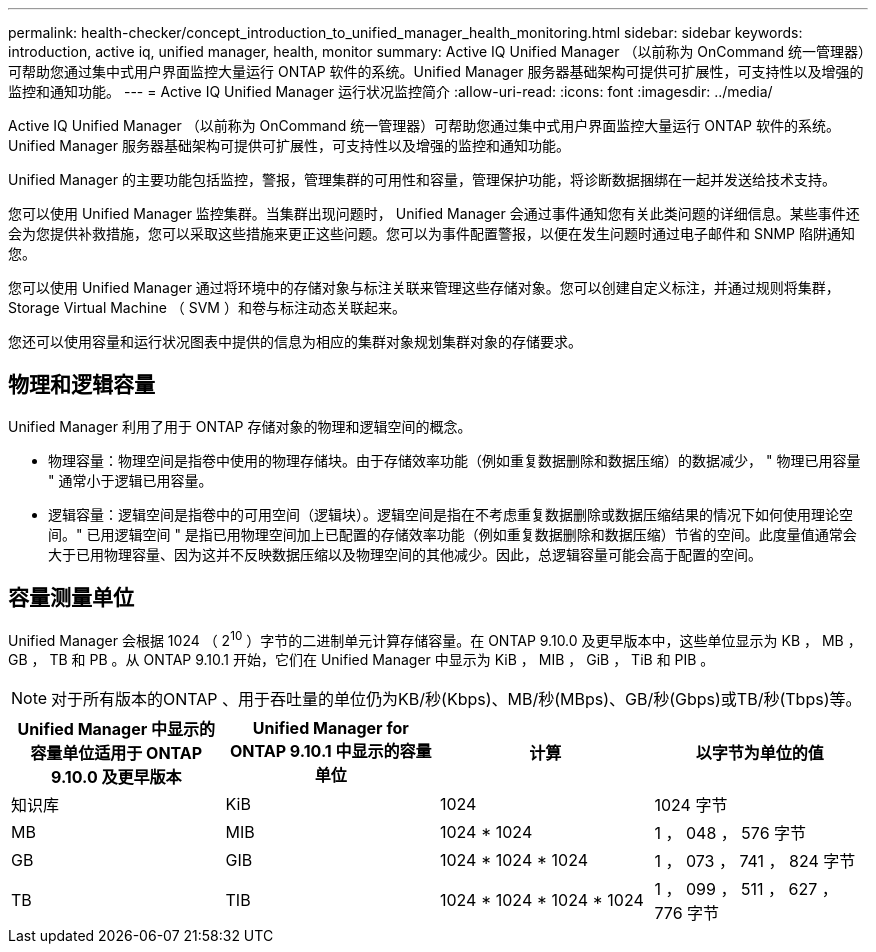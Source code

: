 ---
permalink: health-checker/concept_introduction_to_unified_manager_health_monitoring.html 
sidebar: sidebar 
keywords: introduction, active iq, unified manager, health, monitor 
summary: Active IQ Unified Manager （以前称为 OnCommand 统一管理器）可帮助您通过集中式用户界面监控大量运行 ONTAP 软件的系统。Unified Manager 服务器基础架构可提供可扩展性，可支持性以及增强的监控和通知功能。 
---
= Active IQ Unified Manager 运行状况监控简介
:allow-uri-read: 
:icons: font
:imagesdir: ../media/


[role="lead"]
Active IQ Unified Manager （以前称为 OnCommand 统一管理器）可帮助您通过集中式用户界面监控大量运行 ONTAP 软件的系统。Unified Manager 服务器基础架构可提供可扩展性，可支持性以及增强的监控和通知功能。

Unified Manager 的主要功能包括监控，警报，管理集群的可用性和容量，管理保护功能，将诊断数据捆绑在一起并发送给技术支持。

您可以使用 Unified Manager 监控集群。当集群出现问题时， Unified Manager 会通过事件通知您有关此类问题的详细信息。某些事件还会为您提供补救措施，您可以采取这些措施来更正这些问题。您可以为事件配置警报，以便在发生问题时通过电子邮件和 SNMP 陷阱通知您。

您可以使用 Unified Manager 通过将环境中的存储对象与标注关联来管理这些存储对象。您可以创建自定义标注，并通过规则将集群， Storage Virtual Machine （ SVM ）和卷与标注动态关联起来。

您还可以使用容量和运行状况图表中提供的信息为相应的集群对象规划集群对象的存储要求。



== 物理和逻辑容量

Unified Manager 利用了用于 ONTAP 存储对象的物理和逻辑空间的概念。

* 物理容量：物理空间是指卷中使用的物理存储块。由于存储效率功能（例如重复数据删除和数据压缩）的数据减少， " 物理已用容量 " 通常小于逻辑已用容量。
* 逻辑容量：逻辑空间是指卷中的可用空间（逻辑块）。逻辑空间是指在不考虑重复数据删除或数据压缩结果的情况下如何使用理论空间。" 已用逻辑空间 " 是指已用物理空间加上已配置的存储效率功能（例如重复数据删除和数据压缩）节省的空间。此度量值通常会大于已用物理容量、因为这并不反映数据压缩以及物理空间的其他减少。因此，总逻辑容量可能会高于配置的空间。




== 容量测量单位

Unified Manager 会根据 1024 （ 2^10^ ）字节的二进制单元计算存储容量。在 ONTAP 9.10.0 及更早版本中，这些单位显示为 KB ， MB ， GB ， TB 和 PB 。从 ONTAP 9.10.1 开始，它们在 Unified Manager 中显示为 KiB ， MIB ， GiB ， TiB 和 PIB 。


NOTE: 对于所有版本的ONTAP 、用于吞吐量的单位仍为KB/秒(Kbps)、MB/秒(MBps)、GB/秒(Gbps)或TB/秒(Tbps)等。

[cols="4*"]
|===
| Unified Manager 中显示的容量单位适用于 ONTAP 9.10.0 及更早版本 | Unified Manager for ONTAP 9.10.1 中显示的容量单位 | 计算 | 以字节为单位的值 


 a| 
知识库
 a| 
KiB
 a| 
1024
 a| 
1024 字节



 a| 
MB
 a| 
MIB
 a| 
1024 * 1024
 a| 
1 ， 048 ， 576 字节



 a| 
GB
 a| 
GIB
 a| 
1024 * 1024 * 1024
 a| 
1 ， 073 ， 741 ， 824 字节



 a| 
TB
 a| 
TIB
 a| 
1024 * 1024 * 1024 * 1024
 a| 
1 ， 099 ， 511 ， 627 ， 776 字节

|===